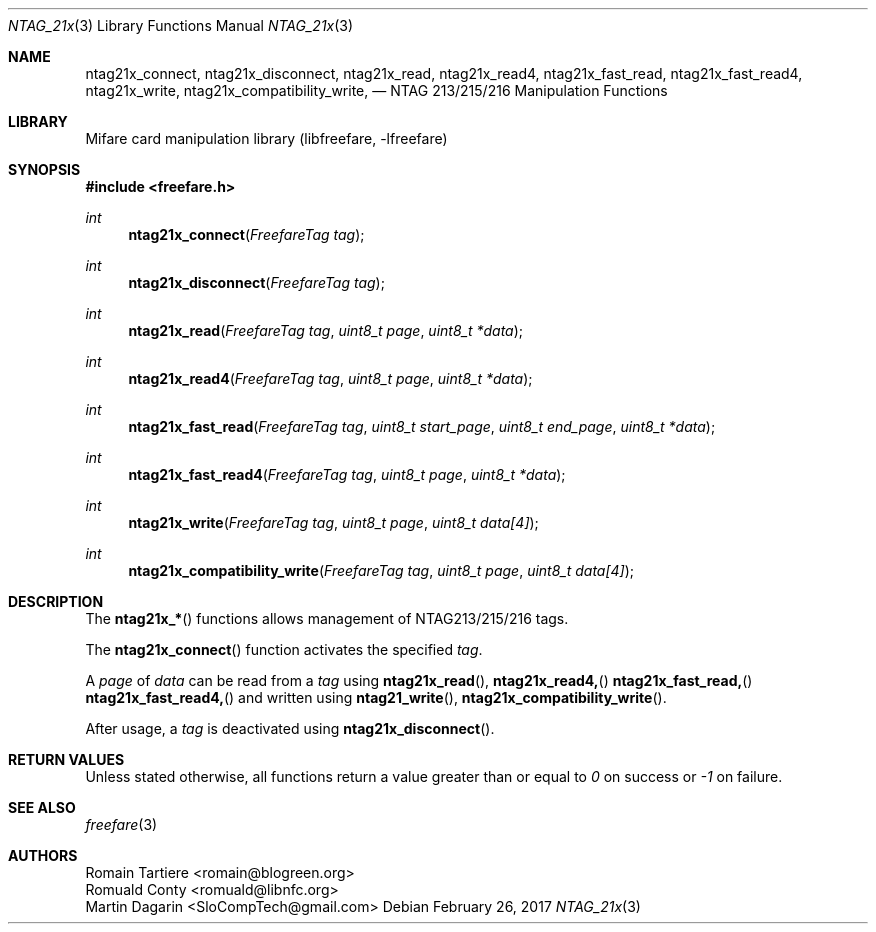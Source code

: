 .\" Copyright (C) 2010, 2017 Romain Tartiere, Martin Dagarin (SloCompTech)
.\"
.\" This program is free software: you can redistribute it and/or modify it
.\" under the terms of the GNU Lesser General Public License as published by the
.\" Free Software Foundation, either version 3 of the License, or (at your
.\" option) any later version.
.\"
.\" This program is distributed in the hope that it will be useful, but WITHOUT
.\" ANY WARRANTY; without even the implied warranty of MERCHANTABILITY or
.\" FITNESS FOR A PARTICULAR PURPOSE.  See the GNU General Public License for
.\" more details.
.\"
.\" You should have received a copy of the GNU Lesser General Public License
.\" along with this program.  If not, see <http://www.gnu.org/licenses/>
.\"
.Dd February 26, 2017
.Dt NTAG_21x 3
.Os
.\"  _   _
.\" | \ | | __ _ _ __ ___   ___
.\" |  \| |/ _` | '_ ` _ \ / _ \
.\" | |\  | (_| | | | | | |  __/
.\" |_| \_|\__,_|_| |_| |_|\___|
.\"
.Sh NAME
.Nm ntag21x_connect ,
.Nm ntag21x_disconnect ,
.Nm ntag21x_read ,
.Nm ntag21x_read4 ,
.Nm ntag21x_fast_read ,
.Nm ntag21x_fast_read4 ,
.Nm ntag21x_write ,
.Nm ntag21x_compatibility_write ,
.Nd NTAG 213/215/216 Manipulation Functions
.\"  _     _ _
.\" | |   (_) |__  _ __ __ _ _ __ _   _
.\" | |   | | '_ \| '__/ _` | '__| | | |
.\" | |___| | |_) | | | (_| | |  | |_| |
.\" |_____|_|_.__/|_|  \__,_|_|   \__, |
.\"                               |___/
.Sh LIBRARY
Mifare card manipulation library (libfreefare, \-lfreefare)
.\"  ____                              _
.\" / ___| _   _ _ __   ___  _ __  ___(_)___
.\" \___ \| | | | '_ \ / _ \| '_ \/ __| / __|
.\"  ___) | |_| | | | | (_) | |_) \__ \ \__ \
.\" |____/ \__, |_| |_|\___/| .__/|___/_|___/
.\"        |___/            |_|
.Sh SYNOPSIS
.In freefare.h
.Ft int
.Fn ntag21x_connect "FreefareTag tag"
.Ft int
.Fn ntag21x_disconnect "FreefareTag tag"
.Ft int
.Fn ntag21x_read "FreefareTag tag" "uint8_t page" "uint8_t *data"
.Ft int
.Fn ntag21x_read4 "FreefareTag tag" "uint8_t page" "uint8_t *data"
.Ft int
.Fn ntag21x_fast_read "FreefareTag tag" "uint8_t start_page" "uint8_t end_page" "uint8_t *data"
.Ft int
.Fn ntag21x_fast_read4 "FreefareTag tag" "uint8_t page" "uint8_t *data"
.Ft int
.Fn ntag21x_write "FreefareTag tag" "uint8_t page" "uint8_t data[4]"
.Ft int
.Fn ntag21x_compatibility_write "FreefareTag tag" "uint8_t page" "uint8_t data[4]"
.\"  ____                      _       _   _
.\" |  _ \  ___  ___  ___ _ __(_)_ __ | |_(_) ___  _ __
.\" | | | |/ _ \/ __|/ __| '__| | '_ \| __| |/ _ \| '_ \
.\" | |_| |  __/\__ \ (__| |  | | |_) | |_| | (_) | | | |
.\" |____/ \___||___/\___|_|  |_| .__/ \__|_|\___/|_| |_|
.\"                             |_|
.Sh DESCRIPTION
The
.Fn ntag21x_*
functions allows management of NTAG213/215/216 tags.
.Pp
The
.Fn ntag21x_connect
function activates the specified
.Vt tag .
.Pp
A
.Vt page
of
.Vt data
can be read from a
.Vt tag
using
.Fn ntag21x_read ,
.Fn ntag21x_read4,
.Fn ntag21x_fast_read,
.Fn ntag21x_fast_read4,
and written
using
.Fn ntag21_write ,
.Fn ntag21x_compatibility_write .
.Pp
After usage, a
.Vt tag
is deactivated using
.Fn ntag21x_disconnect .
.\"  ____      _                                 _
.\" |  _ \ ___| |_ _   _ _ __ _ __   __   ____ _| |_   _  ___  ___
.\" | |_) / _ \ __| | | | '__| '_ \  \ \ / / _` | | | | |/ _ \/ __|
.\" |  _ <  __/ |_| |_| | |  | | | |  \ V / (_| | | |_| |  __/\__ \
.\" |_| \_\___|\__|\__,_|_|  |_| |_|   \_/ \__,_|_|\__,_|\___||___/
.\"
.Sh RETURN VALUES
Unless stated otherwise, all functions return a value greater than or equal to
.Va 0
on success or
.Va -1
on failure.
.\"  ____                    _
.\" / ___|  ___  ___    __ _| |___  ___
.\" \___ \ / _ \/ _ \  / _` | / __|/ _ \
.\"  ___) |  __/  __/ | (_| | \__ \ (_) |
.\" |____/ \___|\___|  \__,_|_|___/\___/
.\"
.Sh SEE ALSO
.Xr freefare 3
.\"     _         _   _
.\"    / \  _   _| |_| |__   ___  _ __ ___
.\"   / _ \| | | | __| '_ \ / _ \| '__/ __|
.\"  / ___ \ |_| | |_| | | | (_) | |  \__ \
.\" /_/   \_\__,_|\__|_| |_|\___/|_|  |___/
.\"
.Sh AUTHORS
.An Romain Tartiere Aq romain@blogreen.org
.An Romuald Conty Aq romuald@libnfc.org
.An Martin Dagarin Aq SloCompTech@gmail.com
